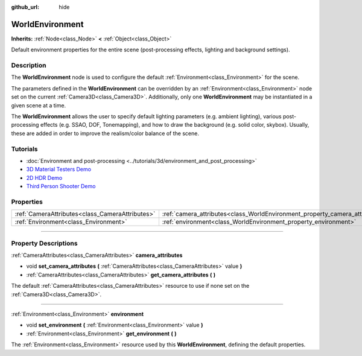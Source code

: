 :github_url: hide

.. DO NOT EDIT THIS FILE!!!
.. Generated automatically from Godot engine sources.
.. Generator: https://github.com/godotengine/godot/tree/4.1/doc/tools/make_rst.py.
.. XML source: https://github.com/godotengine/godot/tree/4.1/doc/classes/WorldEnvironment.xml.

.. _class_WorldEnvironment:

WorldEnvironment
================

**Inherits:** :ref:`Node<class_Node>` **<** :ref:`Object<class_Object>`

Default environment properties for the entire scene (post-processing effects, lighting and background settings).

.. rst-class:: classref-introduction-group

Description
-----------

The **WorldEnvironment** node is used to configure the default :ref:`Environment<class_Environment>` for the scene.

The parameters defined in the **WorldEnvironment** can be overridden by an :ref:`Environment<class_Environment>` node set on the current :ref:`Camera3D<class_Camera3D>`. Additionally, only one **WorldEnvironment** may be instantiated in a given scene at a time.

The **WorldEnvironment** allows the user to specify default lighting parameters (e.g. ambient lighting), various post-processing effects (e.g. SSAO, DOF, Tonemapping), and how to draw the background (e.g. solid color, skybox). Usually, these are added in order to improve the realism/color balance of the scene.

.. rst-class:: classref-introduction-group

Tutorials
---------

- :doc:`Environment and post-processing <../tutorials/3d/environment_and_post_processing>`

- `3D Material Testers Demo <https://godotengine.org/asset-library/asset/123>`__

- `2D HDR Demo <https://godotengine.org/asset-library/asset/110>`__

- `Third Person Shooter Demo <https://godotengine.org/asset-library/asset/678>`__

.. rst-class:: classref-reftable-group

Properties
----------

.. table::
   :widths: auto

   +-------------------------------------------------+-----------------------------------------------------------------------------+
   | :ref:`CameraAttributes<class_CameraAttributes>` | :ref:`camera_attributes<class_WorldEnvironment_property_camera_attributes>` |
   +-------------------------------------------------+-----------------------------------------------------------------------------+
   | :ref:`Environment<class_Environment>`           | :ref:`environment<class_WorldEnvironment_property_environment>`             |
   +-------------------------------------------------+-----------------------------------------------------------------------------+

.. rst-class:: classref-section-separator

----

.. rst-class:: classref-descriptions-group

Property Descriptions
---------------------

.. _class_WorldEnvironment_property_camera_attributes:

.. rst-class:: classref-property

:ref:`CameraAttributes<class_CameraAttributes>` **camera_attributes**

.. rst-class:: classref-property-setget

- void **set_camera_attributes** **(** :ref:`CameraAttributes<class_CameraAttributes>` value **)**
- :ref:`CameraAttributes<class_CameraAttributes>` **get_camera_attributes** **(** **)**

The default :ref:`CameraAttributes<class_CameraAttributes>` resource to use if none set on the :ref:`Camera3D<class_Camera3D>`.

.. rst-class:: classref-item-separator

----

.. _class_WorldEnvironment_property_environment:

.. rst-class:: classref-property

:ref:`Environment<class_Environment>` **environment**

.. rst-class:: classref-property-setget

- void **set_environment** **(** :ref:`Environment<class_Environment>` value **)**
- :ref:`Environment<class_Environment>` **get_environment** **(** **)**

The :ref:`Environment<class_Environment>` resource used by this **WorldEnvironment**, defining the default properties.

.. |virtual| replace:: :abbr:`virtual (This method should typically be overridden by the user to have any effect.)`
.. |const| replace:: :abbr:`const (This method has no side effects. It doesn't modify any of the instance's member variables.)`
.. |vararg| replace:: :abbr:`vararg (This method accepts any number of arguments after the ones described here.)`
.. |constructor| replace:: :abbr:`constructor (This method is used to construct a type.)`
.. |static| replace:: :abbr:`static (This method doesn't need an instance to be called, so it can be called directly using the class name.)`
.. |operator| replace:: :abbr:`operator (This method describes a valid operator to use with this type as left-hand operand.)`
.. |bitfield| replace:: :abbr:`BitField (This value is an integer composed as a bitmask of the following flags.)`

